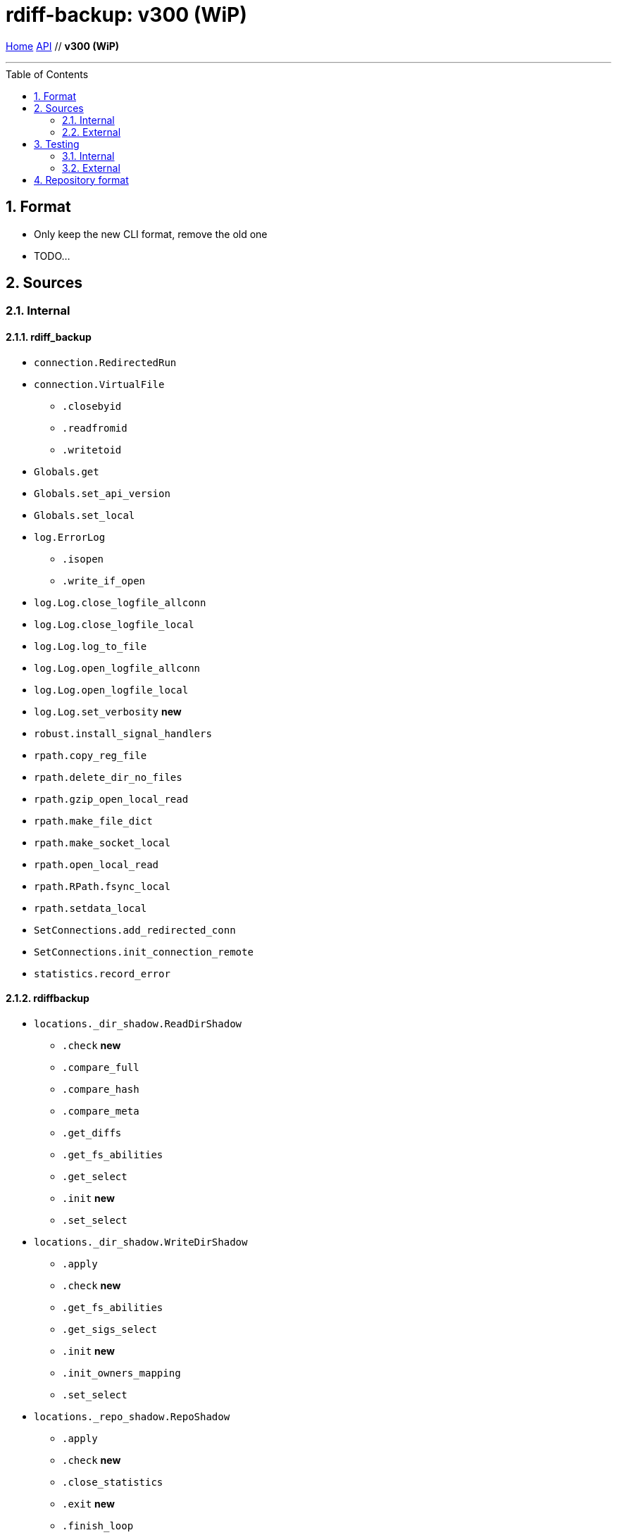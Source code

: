 = rdiff-backup: {page-name}
:page-name: v300 (WiP)
:sectnums:
:toc: macro

link:..[Home,role="button round"] link:.[API,role="button round"] // *{page-name}*

'''''

toc::[]

== Format

* Only keep the new CLI format, remove the old one
* TODO...

== Sources

=== Internal

==== rdiff_backup

* `connection.RedirectedRun`
* `connection.VirtualFile`
** `.closebyid`
** `.readfromid`
** `.writetoid`
* `Globals.get`
* `Globals.set_api_version`
* `Globals.set_local`
* `log.ErrorLog`
** `.isopen`
** `.write_if_open`
* `log.Log.close_logfile_allconn`
* `log.Log.close_logfile_local`
* `log.Log.log_to_file`
* `log.Log.open_logfile_allconn`
* `log.Log.open_logfile_local`
* `log.Log.set_verbosity`  **new**
* `robust.install_signal_handlers`
* `rpath.copy_reg_file`
* `rpath.delete_dir_no_files`
* `rpath.gzip_open_local_read`
* `rpath.make_file_dict`
* `rpath.make_socket_local`
* `rpath.open_local_read`
* `rpath.RPath.fsync_local`
* `rpath.setdata_local`
* `SetConnections.add_redirected_conn`
* `SetConnections.init_connection_remote`
* `statistics.record_error`

==== rdiffbackup

* `locations._dir_shadow.ReadDirShadow`
** `.check`  **new**
** `.compare_full`
** `.compare_hash`
** `.compare_meta`
** `.get_diffs`
** `.get_fs_abilities`
** `.get_select`
** `.init`  **new**
** `.set_select`
* `locations._dir_shadow.WriteDirShadow`
** `.apply`
** `.check`  **new**
** `.get_fs_abilities`
** `.get_sigs_select`
** `.init`  **new**
** `.init_owners_mapping`
** `.set_select`
* `locations._repo_shadow.RepoShadow`
** `.apply`
** `.check`  **new**
** `.close_statistics`
** `.exit`  **new**
** `.finish_loop`
** `.force_regress` **new**
** `.get_config`
** `.get_diffs`
** `.get_fs_abilities`  **new**
** `.get_increment_times`
** `.get_increments`  **new**
** `.get_increments_sizes`  **new**
** `.get_mirror_time`
** `.get_parsed_time`  **new**
** `.get_sigs`
** `.init`  **new**
** `.init_and_get_iter`
** `.init_owners_mapping`
** `.init_loop`
** `.list_files_at_time`
** `.list_files_changed_since`
** `.needs_regress`
** `.regress`
** `.remove_current_mirror`
** `.remove_increments_older_than`
** `.set_config`
** `.set_select`
** `.setup`  **new**
** `.setup_finish`  **new**
** `.touch_current_mirror`
** `.verify`

=== External

* `gzip.GzipFile` **???**  // perhaps covered by VirtualFile
* `open` **???**  // perhaps covered by VirtualFile
* `os.chmod`
* `os.chown`
* `os.getuid`
* `os.lchown`
* `os.link`
* `os.listdir`
* `os.makedev`
* `os.makedirs`
* `os.mkdir`
* `os.mkfifo`
* `os.mknod`
* `os.rename`
* `os.rmdir`
* `os.symlink`
* `os.unlink`
* `os.utime`
* `platform.system`
* `shutil.rmtree`
* `sys.stdout.write`

== Testing

Those functions use the `override` security level, hence aren't checked.
This also means that _external_ functions don't need to be part of the API.

=== Internal

=== External

* `hasattr`
* `int`
* `ord`
* `os.lstat`
* `os.path.join`
* `os.remove`
* `pow`
* `str`
* `os.getcwd`

== Repository format

* TODO...
